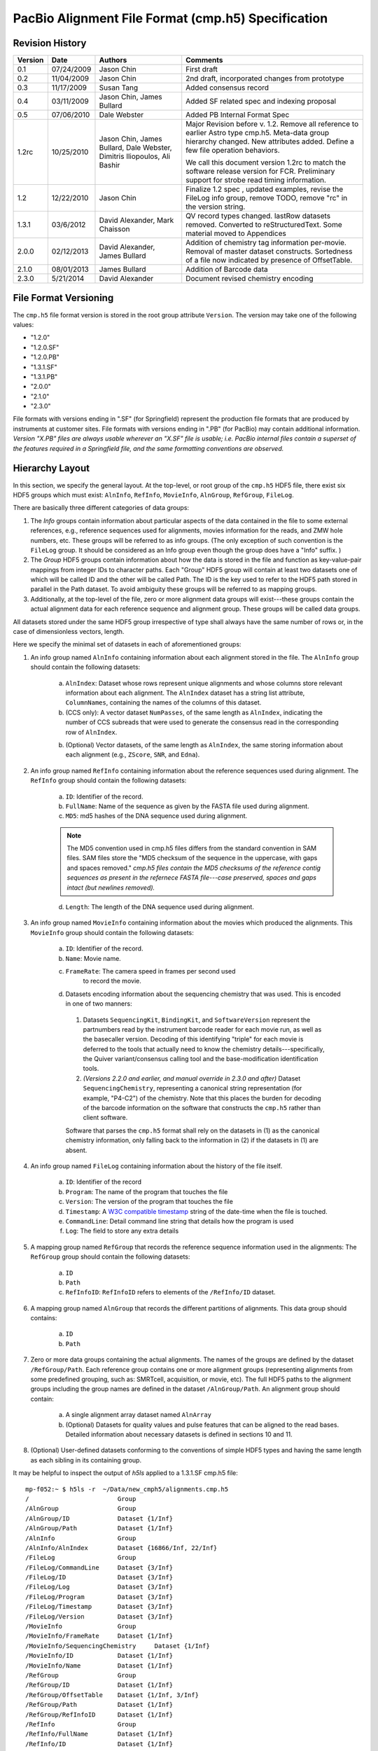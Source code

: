 ===================================================
PacBio Alignment File Format (cmp.h5) Specification
===================================================


.. moduleauthor:: Jason Chin, Dale Webster, Susan Tang, Jim Bullard,
                  Mark Chaisson, David Alexander, Dimitris Iliopoulos


Revision History
================

.. tabularcolumns:: |r|r|L|J|
 
+---------+------------+--------------------+-------------------------------+
| Version |    Date    |      Authors       |Comments                       |
+=========+============+====================+===============================+
| 0.1     | 07/24/2009 | Jason Chin         |First draft                    |
+---------+------------+--------------------+-------------------------------+
| 0.2     | 11/04/2009 | Jason Chin         |2nd draft, incorporated changes|
|         |            |                    |from prototype                 |
+---------+------------+--------------------+-------------------------------+
| 0.3     | 11/17/2009 | Susan Tang         |Added consensus record         |
+---------+------------+--------------------+-------------------------------+
| 0.4     | 03/11/2009 | Jason Chin,        |Added SF related spec and      |
|         |            | James Bullard      |indexing proposal              |
+---------+------------+--------------------+-------------------------------+
| 0.5     | 07/06/2010 | Dale Webster       |Added PB Internal Format Spec  |
+---------+------------+--------------------+-------------------------------+
|         |            |                    |Major Revision before v.       |
|         |            |                    |1.2. Remove all reference to   |
|         |            |                    |earlier Astro type cmp.h5.     |
|         |            | Jason Chin,        |Meta-data group hierarchy      |
|         |            | James Bullard,     |changed. New attributes        |
|         |            | Dale Webster,      |added. Define a few file       |
| 1.2rc   | 10/25/2010 | Dimitris           |operation behaviors.           |
|         |            | Iliopoulos, Ali    |                               |
|         |            | Bashir             |We call this document version  |
|         |            |                    |1.2rc to match the software    |
|         |            |                    |release version for FCR.       |
|         |            |                    |Preliminary support for strobe |
|         |            |                    |read timing information.       |
+---------+------------+--------------------+-------------------------------+
|         |            |                    |Finalize 1.2 spec , updated    |
| 1.2     | 12/22/2010 | Jason Chin         |examples, revise the FileLog   |
|         |            |                    |info group, remove TODO, remove|
|         |            |                    |"rc" in the version string.    |
+---------+------------+--------------------+-------------------------------+
|1.3.1    | 03/6/2012  | David Alexander,   |QV record types                |
|         |            | Mark Chaisson      |changed. lastRow datasets      |
|         |            |                    |removed.  Converted to         |
|         |            |                    |reStructuredText. Some material|
|         |            |                    |moved to Appendices            |
+---------+------------+--------------------+-------------------------------+
|2.0.0    |02/12/2013  | David Alexander,   |Addition of chemistry tag      |
|         |            | James Bullard      |information per-movie.  Removal|
|         |            |                    |of master dataset constructs.  |
|         |            |                    |Sortedness of a file now       |
|         |            |                    |indicated by presence of       |
|         |            |                    |OffsetTable.                   |
+---------+------------+--------------------+-------------------------------+
|2.1.0    |08/01/2013  | James Bullard      |Addition of Barcode data       |
+---------+------------+--------------------+-------------------------------+
|2.3.0    |5/21/2014   | David Alexander    |Document revised chemistry     |
|         |            |                    |encoding                       |
+---------+------------+--------------------+-------------------------------+



File Format Versioning
======================

The ``cmp.h5`` file format version is stored in the root group attribute
``Version``.  The version may take one of the following values:

- "1.2.0"
- "1.2.0.SF"
- "1.2.0.PB"
- "1.3.1.SF"
- "1.3.1.PB"
- "2.0.0"
- "2.1.0"
- "2.3.0"

File formats with versions ending in ".SF" (for Springfield) represent
the production file formats that are produced by instruments at
customer sites.  File formats with versions ending in ".PB" (for
PacBio) may contain additional information.  *Version "X.PB" files are
always usable wherever an "X.SF" file is usable; i.e. PacBio internal
files contain a superset of the features required in a Springfield
file, and the same formatting conventions are observed.*


Hierarchy Layout
================

In this section, we specify the general layout. At the top-level, or
root group of the ``cmp.h5`` HDF5 file, there exist six HDF5 groups which
must exist: ``AlnInfo``, ``RefInfo``, ``MovieInfo``, ``AlnGroup``,
``RefGroup``, ``FileLog``.

There are basically three different categories of data groups:

1. The *Info* groups contain information about particular aspects of
   the data contained in the file to some external references, e.g.,
   reference sequences used for alignments, movies information for
   the reads, and ZMW hole numbers, etc. These groups will be
   referred to as info groups. (The only exception of such
   convention is the ``FileLog`` group. It should be considered as an
   Info group even though the group does have a "Info" suffix. )

2. The *Group* HDF5 groups contain information about how the data is
   stored in the file and function as key-value-pair mappings from
   integer IDs to character paths. Each "Group" HDF5 group will
   contain at least two datasets one of which will be called ID and
   the other will be called Path. The ID is the key used to refer to
   the HDF5 path stored in parallel in the Path dataset. To avoid
   ambiguity these groups will be referred to as mapping groups.

3. Additionally, at the top-level of the file, zero or more
   alignment data groups will exist---these groups contain the
   actual alignment data for each reference sequence and alignment
   group. These groups will be called data groups.

All datasets stored under the same HDF5 group irrespective of type
shall always have the same number of rows or, in the case of
dimensionless vectors, length.

Here we specify the minimal set of datasets in each of aforementioned
groups:

1. An info group named ``AlnInfo`` containing information about each
   alignment stored in the file. The ``AlnInfo`` group should
   contain the following datasets:

    a. ``AlnIndex``: Dataset whose rows represent unique alignments
       and whose columns store relevant information about each
       alignment.  The ``AlnIndex`` dataset has a string list
       attribute, ``ColumnNames``, containing the names of the columns
       of this dataset.

    b. (CCS only): A vector dataset ``NumPasses``, of the same length
       as ``AlnIndex``, indicating the number of CCS subreads that
       were used to generate the consensus read in the corresponding
       row of ``AlnIndex``.

    b. (Optional) Vector datasets, of the same length as ``AlnIndex``,
       the same storing information about each alignment (e.g.,
       ``ZScore``, ``SNR``, and ``Edna``).

2. An info group named ``RefInfo`` containing information about the
   reference sequences used during alignment. The ``RefInfo`` group
   should contain the following datasets:

    a. ``ID``: Identifier of the record.

    b. ``FullName``: Name of the sequence as given by the FASTA file
       used during alignment.

    c. ``MD5``: md5 hashes of the DNA sequence used during alignment.

    .. note::

        The MD5 convention used in cmp.h5 files differs from the standard
        convention in SAM files.  SAM files store the "MD5 checksum of the
        sequence in the uppercase, with gaps and spaces removed."  *cmp.h5
        files contain the MD5 checksums of the reference contig sequences
        as present in the refernece FASTA file---case preserved, spaces
        and gaps intact (but newlines removed).*


    d. ``Length``: The length of the DNA sequence used during
       alignment.

3. An info group named ``MovieInfo`` containing information about
   the movies which produced the alignments. This ``MovieInfo``
   group should contain the following datasets:

    a. ``ID``: Identifier of the record.

    b. ``Name``: Movie name.

    c. ``FrameRate``: The camera speed in frames per second used
        to record the movie.

    d. Datasets encoding information about the sequencing chemistry
       that was used.  This is encoded in one of two manners:

      1. Datasets ``SequencingKit``, ``BindingKit``, and
         ``SoftwareVersion`` represent the partnumbers read by the
         instrument barcode reader for each movie run, as well as the
         basecaller version.  Decoding of this identifying "triple"
         for each movie is deferred to the tools that actually need to
         know the chemistry details---specifically, the Quiver
         variant/consensus calling tool and the base-modification
         identification tools.

      2. *(Versions 2.2.0 and earlier, and manual override in 2.3.0
         and after)* Dataset ``SequencingChemistry``, representing a
         canonical string representation (for example, "P4-C2") of the
         chemistry.  Note that this places the burden for decoding of
         the barcode information on the software that constructs the
         ``cmp.h5`` rather than client software.

      Software that parses the ``cmp.h5`` format shall rely on the
      datasets in (1) as the canonical chemistry information, only
      falling back to the information in (2) if the datasets in (1)
      are absent.

4. An info group named ``FileLog`` containing information about the
   history of the file itself.

    a. ``ID``: Identifier of the record

    b. ``Program``: The name of the program that touches the file

    c. ``Version``: The version of the program that touches the file

    d. ``Timestamp``: A `W3C compatible timestamp`_ string of the
       date-time when the file is touched.


    e. ``CommandLine``: Detail command line string that details
       how the program is used

    f. ``Log``: The field to store any extra details

5. A mapping group named ``RefGroup`` that records the reference
   sequence information used in the alignments: The ``RefGroup``
   group should contain the following datasets:

    a. ``ID``

    b. ``Path``

    c. ``RefInfoID``: ``RefInfoID`` refers to elements of the
       ``/RefInfo/ID`` dataset.

6. A mapping group named ``AlnGroup`` that records the different
   partitions of alignments. This data group should contains:

    a. ``ID``
    b. ``Path``

7. Zero or more data groups containing the actual alignments. The
   names of the groups are defined by the dataset ``/RefGroup/Path``.
   Each reference group contains one or more alignment groups
   (representing alignments from some predefined grouping, such as:
   SMRTcell, acquisition, or movie, etc). The full HDF5 paths to the
   alignment groups including the group names are defined in the
   dataset ``/AlnGroup/Path``. An alignment group should contain:

    a. A single alignment array dataset named ``AlnArray``

    b. (Optional) Datasets for quality values and pulse features that can be
       aligned to the read bases. Detailed information about
       necessary datasets is defined in sections 10 and 11.

8. (Optional) User-defined datasets conforming to the conventions
   of simple HDF5 types and having the same length as each sibling
   in its containing group.

It may be helpful to inspect the output of *h5ls* applied to a
1.3.1.SF cmp.h5 file::

    mp-f052:~ $ h5ls -r  ~/Data/new_cmph5/alignments.cmp.h5
    /                        Group
    /AlnGroup                Group
    /AlnGroup/ID             Dataset {1/Inf}
    /AlnGroup/Path           Dataset {1/Inf}
    /AlnInfo                 Group
    /AlnInfo/AlnIndex        Dataset {16866/Inf, 22/Inf}
    /FileLog                 Group
    /FileLog/CommandLine     Dataset {3/Inf}
    /FileLog/ID              Dataset {3/Inf}
    /FileLog/Log             Dataset {3/Inf}
    /FileLog/Program         Dataset {3/Inf}
    /FileLog/Timestamp       Dataset {3/Inf}
    /FileLog/Version         Dataset {3/Inf}
    /MovieInfo               Group
    /MovieInfo/FrameRate     Dataset {1/Inf}
    /MovieInfo/SequencingChemistry     Dataset {1/Inf}
    /MovieInfo/ID            Dataset {1/Inf}
    /MovieInfo/Name          Dataset {1/Inf}
    /RefGroup                Group
    /RefGroup/ID             Dataset {1/Inf}
    /RefGroup/OffsetTable    Dataset {1/Inf, 3/Inf}
    /RefGroup/Path           Dataset {1/Inf}
    /RefGroup/RefInfoID      Dataset {1/Inf}
    /RefInfo                 Group
    /RefInfo/FullName        Dataset {1/Inf}
    /RefInfo/ID              Dataset {1/Inf}
    /RefInfo/Length          Dataset {1/Inf}
    /RefInfo/MD5             Dataset {1/Inf}
    /ref000001               Group
    /ref000001/m120225_045819_richard_c100304312550000001523012308061200_s1_p0 Group
    /ref000001/m120225_045819_richard_c100304312550000001523012308061200_s1_p0/AlnArray Dataset {39434696/Inf}
    /ref000001/m120225_045819_richard_c100304312550000001523012308061200_s1_p0/DeletionQV Dataset {39434696/Inf}
    /ref000001/m120225_045819_richard_c100304312550000001523012308061200_s1_p0/DeletionTag Dataset {39434696/Inf}
    /ref000001/m120225_045819_richard_c100304312550000001523012308061200_s1_p0/IPD Dataset {39434696/Inf}
    /ref000001/m120225_045819_richard_c100304312550000001523012308061200_s1_p0/InsertionQV Dataset {39434696/Inf}
    /ref000001/m120225_045819_richard_c100304312550000001523012308061200_s1_p0/MergeQV Dataset {39434696/Inf}
    /ref000001/m120225_045819_richard_c100304312550000001523012308061200_s1_p0/PulseWidth Dataset {39434696/Inf}
    /ref000001/m120225_045819_richard_c100304312550000001523012308061200_s1_p0/QualityValue Dataset {39434696/Inf}
    /ref000001/m120225_045819_richard_c100304312550000001523012308061200_s1_p0/SubstitutionQV Dataset {39434696/Inf}
    /ref000001/m120225_045819_richard_c100304312550000001523012308061200_s1_p0/SubstitutionTag Dataset {39434696/Inf}





Root Group Attributes
=====================

The following mandatory string attributes should be set in the root group:

+-------------+----------------+------------------------------------+
|    Name     | Allowed Values |              Comment               |
+=============+================+====================================+
|             |  "1.2.0"       |                                    |
|             |  "1.2.0.SF"    |The suffix is used to indicate      |
|             |  "1.2.0.PB"    |whether the file includes (".SF") or|
|             |  "1.3.1.SF"    |does not include (".PB") several    |   
|             |  "1.3.1.PB"    |datasets useful for in-house        |
| Version     |  "2.0.0"       |analyses.                           |
+-------------+----------------+------------------------------------+
|             |                |Set to "standard" by default. If the|
|             | "RCCS", "CCS", |cmp.h5 is used for "RCCS" and "CCS",|
| ReadType    | "strobe",      |there will be no pulse              |
|             | "standard", or |features. Each read type will allows|
|             | "cDNA"         |different sets of optional tables.  |
+-------------+----------------+------------------------------------+
|             | The command    |This attribute is reserved for the  |
| CommandLine | line used for  |initial generation.  All            |
|             | generating     |post-initial alignment information  |
|             | this file.     |should be stored in FileLog         |
+-------------+----------------+------------------------------------+



Mapping Groups: ``ID``, and ``Path`` datasets
=============================================

Each mapping group contains at least an ``ID`` and ``Path`` dataset.
The ID dataset contains unique positive integer values. The ``Path``
dataset contains proper HDF5 paths to HDF5 groups within the
file. Elements of the path dataset should conform to the following
regular expression (leading forward slash not included):

"[a-zA-Z\-+_0-9]+" (all lower and upper case ASCII characters,
numbers, "-", and "+").

The ID, Path datasets function as key-value pair mappings. The
individual IDs are used in datasets to reference the relevant
information stored in this particular mapping group.

The following `HDF5 DDL`_ defines the hdf5 data types for these data
sets::

      DATASET "ID" {
         DATATYPE  H5T_STD_U32LE
         DATASPACE  SIMPLE { ( * ) / ( H5S_UNLIMITED ) }
      }
      DATASET "Path" {
         DATATYPE  H5T_STRING {
               STRSIZE H5T_VARIABLE;
               STRPAD H5T_STR_NULLTERM;
               CSET H5T_CSET_ASCII;
               CTYPE H5T_C_S1;
            }
         DATASPACE  SIMPLE { ( * ) / ( H5S_UNLIMITED ) }
      } 


Two datasets are used to avoid compound types in an HDF5 file. This
avoids the complication in reader/writer code implementations. If
there is a mature compound type code base within the PBI development
environment, compound type datasets are recommended for storing such
key-value pairs.


``RefGroup`` data group and ``/RefGroup/*`` datasets
====================================================

The ``RefGroup`` mapping group provides a mapping between reference
sequence identifiers (``ID``) to HDF5 paths in the file (``Path``). An
example HDF5 schema can be seen above. A ``RefInfoID`` data set is
used for pointing to the ``ID`` dataset in the RefInfo group and can
be viewed as a foreign key.

The following DDL code block defines the data types for the datasets
and attributes associated with ``/RefGroup``::

   GROUP "RefGroup" {
      DATASET "ID" {
         DATATYPE  H5T_STD_U32LE
         DATASPACE  SIMPLE { ( * ) / ( H5S_UNLIMITED ) }
      }
      DATASET "Path" {
         DATATYPE  H5T_STRING {
               STRSIZE H5T_VARIABLE;
               STRPAD H5T_STR_NULLTERM;
               CSET H5T_CSET_ASCII;
               CTYPE H5T_C_S1;
            }
         DATASPACE  SIMPLE { ( * ) / ( H5S_UNLIMITED ) }
      }
      DATASET "RefInfoID" {
         DATATYPE  H5T_STD_U32LE
         DATASPACE  SIMPLE { ( * ) / ( H5S_UNLIMITED ) }
      }
   }


``AlnGroup`` data group: ``/AlnGroup/*`` datasets
=================================================

The ``AlnGroup`` mapping group provides a mapping between alignment
group identifiers (``ID``) to alignment group paths.

The following DDL code block defines the data types for the datasets
and attributes associated with ``/AlnGroup``::

   GROUP "AlnGroup" {
      DATASET "ID" {
         DATATYPE  H5T_STD_U32LE
         DATASPACE  SIMPLE { ( * ) / ( H5S_UNLIMITED ) }
      }
      DATASET "Path" {
         DATATYPE  H5T_STRING {
               STRSIZE H5T_VARIABLE;
               STRPAD H5T_STR_NULLTERM;
               CSET H5T_CSET_ASCII;
               CTYPE H5T_C_S1;
            }
         DATASPACE  SIMPLE { ( * ) / ( H5S_UNLIMITED ) }
      }
   }



``RefInfo`` info group and ``/RefInfo/*`` datasets
==================================================

The ``RefInfo`` info group provides information about the reference
sequences used during alignment. The ``RefInfo`` group contains at
least 4 datasets including the ``ID`` dataset. The
``RefInfo/FullName`` provides the name of the sequence aligned to and
is the full FASTA name. The ``RefInfo/MD5`` is an ``MD5`` hash of the
reference sequence aligned to. The ``RefInfo/Length`` provides the
length of the sequence aligned to.

Other sequence specific annotations can be stored as parallel datasets
at this level.

The following DDL code block defines the data types for the datasets
and attributes associated ``/RefInfo``::

   GROUP "RefInfo" {
      DATASET "FullName" {
         DATATYPE  H5T_STRING {
               STRSIZE H5T_VARIABLE;
               STRPAD H5T_STR_NULLTERM;
               CSET H5T_CSET_ASCII;
               CTYPE H5T_C_S1;
            }
         DATASPACE  SIMPLE { ( * ) / ( H5S_UNLIMITED ) }
      }
      DATASET "ID" {
         DATATYPE  H5T_STD_U32LE
         DATASPACE  SIMPLE { ( * ) / ( H5S_UNLIMITED ) }
      }
      DATASET "Length" {
         DATATYPE  H5T_STD_U32LE
         DATASPACE  SIMPLE { ( * ) / ( H5S_UNLIMITED ) }
      }
      DATASET "MD5" {
         DATATYPE  H5T_STRING {
               STRSIZE H5T_VARIABLE;
               STRPAD H5T_STR_NULLTERM;
               CSET H5T_CSET_ASCII;
               CTYPE H5T_C_S1;
            }
         DATASPACE  SIMPLE { ( * ) / ( H5S_UNLIMITED ) }
      }
   }


``MovieInfo`` data group: ``MovieInfo/*`` datasets
==================================================

The paired arrays ``MovieInfo/ID`` and ``MovieInfo/Name`` in the
``MovieInfo`` group are defined to indicate the source of the movies
for the reads in the ``AlnInfo/AlnIndex`` dataset. This pair of arrays
functions as a key-value-pair map between IDs and movie names. 

The following DDL code block defines the data types for the datasets
and attributes associated ``/MovieInfo``::

   GROUP "MovieInfo" {
      DATASET "ID" {
         DATATYPE  H5T_STD_U32LE
         DATASPACE  SIMPLE { ( * ) / ( H5S_UNLIMITED ) }
      }
      DATASET "Name" {
         DATATYPE  H5T_STRING {
               STRSIZE H5T_VARIABLE;
               STRPAD H5T_STR_NULLTERM;
               CSET H5T_CSET_ASCII;
               CTYPE H5T_C_S1;
            }
         DATASPACE  SIMPLE { ( * ) / ( H5S_UNLIMITED ) }
      }
   }


``AlnInfo`` data group and the ``AlnArray`` data sets
=====================================================

``AlnInfo`` data group
----------------------
The first column of the AlnIndex can be treated as the equivalent "ID"
dataset in the mapping or the info groups.

The data types of the dataset ``AlnIndex`` are defined as::

    DATASET "AlnIndex" {
     DATATYPE  H5T_STD_U32LE
     DATASPACE  SIMPLE { ( *, 22 ) / ( H5S_UNLIMITED, 22 ) }
    }


``AlnIndex`` dataset
--------------------
The purpose of the ``AlnIndex`` dataset is to:

1. Store the information necessary to retrieve alignments from the
   file. This includes: path, beginning offset, and ending offset
   within the dataset containing the alignment. (This kind of
   reference to alignment is similar to that proposed by HDF5
   group in the bioHDF5 specification.)

2. Store the information, e.g., the orientation (i.e., strand) of
   the alignment, for processing the alignment properly for
   downstream bioinformatics analysis and visualization.

3. Store information that can be used to indentify the original
   reads.

4. Store the unique unsigned 32 bit integer ID as single unique
   key for each individual alignment.

5. Store summary information about the alignment. For example, one
   can store the number of matches, mismatches, insertions,
   deletions, mapping quality, read level quality values, etc.


``AlnIndex`` Dataset Columns
----------------------------

The 22 columns in the `AlnIndex` dataset are described in the table
below.

.. tabularcolumns:: |p{1in}|L|L|

+--------------+--------------------------+-----------------------------+
| Column Name  |Meaning                   | Comment                     |
+==============+==========================+=============================+
|              |                          | Each alignment should       |
|              |                          | have a unique AlnID. No     |
| AlnID        |Non-zero unique 32 bit    | other assumption about      |
|              |integer key for the       | the order of the AlnID      |
|              |alignment record          | should be used for data     |
|              |                          | processing.                 |
+--------------+--------------------------+-----------------------------+
|              |A foreign key referring to|                             |
| AlnGroupID   |AlnGroup/ID               |                             |
+--------------+--------------------------+-----------------------------+
|              |A foreign key referring to|                             |
| MovieID      |MovieInfo/ID              |                             |
+--------------+--------------------------+-----------------------------+
|              |A foreign key referring to|                             |
| RefGroupID   |RefGroup/ID.              |                             |
+--------------+--------------------------+-----------------------------+
|              |The start position        | tStart should always be     |
|              |(0-based, inclusive) of   | less than tEnd, even when   |
| tStart       |the alignment target (the | the hit is against the      |
|              |reference sequence)       | opposite strand.            |
+--------------+--------------------------+-----------------------------+
|              |The end position (0-based,|                             |
|              |not-inclusive) of the     | tEnd should always be       |
|              |alignment target (the     | greater than tStart, even   |
| tEnd         |reference sequence)       | when the hit is against     |
|              |                          | the opposite strand.        |
+--------------+--------------------------+-----------------------------+
|              |                          | The read base should        |
|              |The relative strand in the| never be                    |
|              |alignment. 1 for reversed | reverse-complimented in     |
|              |reference strand; 0 for   | the alignment array, so     |
| RCRefStrand  |forward-forward alignment | we only need to record if   |
|              |                          | the reference bases are     |
|              |                          | presented in reverse        |
|              |                          | complemented strand in      |
|              |                          | the file. "1" means         |
|              |                          | "Yes/True" here.            |
+--------------+--------------------------+-----------------------------+
| HoleNumber   |The HoleNumber from the   |                             |
|              |bas.h5                    |                             |
+--------------+--------------------------+-----------------------------+
| SetNumber    |                          |                             |
+--------------+--------------------------+-----------------------------+
| StrobeNumber | Context dependent value. |                             |
| ExonNumber   | When the read type is    |                             |
|              | Strobe, this field is the|                             |
|              | strobe number.  When the |                             |
|              | read type is cDNA it will|                             |
|              | be the exon number.      |                             |
+--------------+--------------------------+-----------------------------+
|              |                          | If multiple subreads are    |
|              |                          | from the same physical      |
|              |                          | origin, they should have the|
| MoleculeID   |An integer which is unique| same MoleculeID and         |
|              |to all subreads from the  | different physical origins  |
|              |same ZMW.                 | should have different       |
|              |                          | MoleculeID.                 |
+--------------+--------------------------+-----------------------------+
|              |The start position        | Regardless weather the      |
|              |(0-based, inclusive) of   | alignment is a subread or   |
| rStart       |the read in the alignment | not, the position is        |
|              |                          | always relative to the      |
|              |                          | original raw full read      |
|              |                          | sequence.                   |
+--------------+--------------------------+-----------------------------+
|              |The end position (0-based,|                             |
|              |not-inclusive) of the read| rEnd should always be       |
| rEnd         |in the alignment          | greater than rStart.        |
+--------------+--------------------------+-----------------------------+
| MapQV        |TBD                       |                             |
+--------------+--------------------------+-----------------------------+
|              |Number of matched base in |                             |
| nM           |the alignment             |                             |
+--------------+--------------------------+-----------------------------+
|              |Number of mis-matched base|                             |
| nMM          |in the alignment          |                             |
+--------------+--------------------------+-----------------------------+
|              |Number of insertions in   |                             |
|              |the read relative to the  |                             |
| nIns         |reference sequence        |                             |
+--------------+--------------------------+-----------------------------+
|              |Number of deletions       |                             |
|              |(missing bases) in the    |                             |
| nDel         |read relative to the      |                             |
|              |reference sequence        |                             |
+--------------+--------------------------+-----------------------------+
|              |The beginning position    |                             |
|              |(0-based, inclusive) of   |                             |
| Offset_begin |the alignment in the      |                             |
|              |AlignmentArray            |                             |
+--------------+--------------------------+-----------------------------+
|              |The ending position       |                             |
|              |(0-based, exclusive) the  | Not including the padded    |
| Offset_end   |alignment in the          | zero of the alignment       |
|              |AlignmentArray            | array.                      |
+--------------+--------------------------+-----------------------------+
|              |Used for faster access to | See the sorting and         |
| nBackRead    |blocks of sorted reads    | indexing section            |
+--------------+--------------------------+-----------------------------+
|              |Used for faster access to | See the sorting and         |
| nReadOverlap |blocks of sorted reads    | indexing section            |
+--------------+--------------------------+-----------------------------+


The column names should be stored as an attribute ``ColumnNames`` that
contains all names listed in "Column Name" in the table above.




Sequence Alignments
===================

Binary Encoding for Alignment Pair
----------------------------------

The *alignment array* is a one dimensional 8 bit unsigned integer
array where the individual array elements represent a "read base
- reference base" pair packed into one byte. The higher four bits
are set by the read base and the lower four bits are set by the
reference base as the following::

            0 0 0 0 0 0 0 0
            T G C A T G C A


For example, "T" and "T" matched alignment will be presented as
0b10001000=136. "T" vs. "G" mismatch will be represented as
0b10000100=132. Insertion of "T" in read will be 0b10000000=128.
"No-call" ("N") bases are encoded as 0b1111=15 for both read and
reference.


In the ``AlnArray`` dataset, the encoded read base should be always
the same as what has been observed by the sequencing machine
without any complementation. If a read is aligned to the reverse
complement strand of the reference sequence, the lower four bits
represent the complemented base (i.e., the reference has been
complemented).


Alignment Array
---------------

The example below shows the conversion of an alignment pair to
the binary array represented as an integer::

    Alignment:

        Read Bases: ATCTT--ATC-GTTAATTA--A
        Ref. Bases: A-CTCAGA-CAGTCAATTAGCA

    Encoded Alignment Pairs:

        AA -> 17
        T- -> 128
        CC -> 34
        TT -> 136
        TC -> 130
        -A -> 1
        -G -> 4
        ...
        -C -> 2
        AA -> 17

The final encoded array for this alignment is [17, 128, 34, 136, 130,
1, 4, 17, 128, 34, 1, 68, 136, 130, 17, 17, 136, 136, 17, 4, 2, 17, 0].

Note that zero is padded at the end of each alignment as a separator
between different alignments. This will enable some analysis by
simply streaming the alignment array without extra index look-ups
to separate different alignments.

The alignment array is a concatenation of all encoded alignment
arrays of each read and the AlignmentIndex dataset is used to
indentify the origin of each alignment.

Below is an example of the HDF5 type definition for an AlnArray::

    DATASET "AlnArray" {
        DATATYPE H5T_STD_U8LE
        DATASPACE SIMPLE { ( * ) / ( H5S_UNLIMITED ) }
    }



Pulse Metrics and QVs
=====================

In addition to the basic and required ``AlnArray`` dataset present in
each alignment group, pulse metrics and quality values (QVs) may be
optionally provided; however if one of these features is provided for
one alignment group they must be provided for all alignment groups.
These optional datasets are:

    - ``DeletionQV``,
    - ``DeletionTag``,
    - ``InsertionQV``,
    - ``MergeQV``,
    - ``SubstitutionQV``,
    - ``SubstitutionTag``,
    - ``QualityValue``,
    - ``IPD``,
    - ``PulseWidth``,
    - ``StartFrame``,
    - ``pkmid``

Each such dataset is of the same shape as the ``AlnArray`` dataset in
the same alignment group.  Missing values (corresponding to read gaps
in the alignment array) are encoded based on the type of
the dataset:

+------------+---------------+
|Data type   |Missing value  |
|            |encoding       |
+============+===============+
|float32     |NaN            |
+------------+---------------+
|int8 (char) |'-' (ASCII 42) |
+------------+---------------+
|uint8       |255            |
+------------+---------------+
|uint16      |65535          |
+------------+---------------+

A missing value is present at a dataset offset if and only if that
offset corresponds to a read gap in the `AlnArray`.

For the types of the pulse metric and QV datasets, see `Summary of
Attributes and Datasets`_.  Any offset into a pulse metric or QV
dataset corresponds to the same offset in the ``AlnArray``.


Specification for the ``cmp.h5`` used for automatic data analysis from the instrument
=====================================================================================

This section defines the constraints that a cmp.h5 file should satisfy
for automatic data analysis for an SpringField instrument. Such files
are labeled with a root group attribute ``Version`` of "1.2.0.SF" or
"1.3.1.SF".

The ``RefGroup/Path`` for 1.2.0.SF and 1.2.0.PB ``cmp.h5`` files has the form
of "ref%06d" (C string formatting convention). The original FASTA
sequence header should be stored in the ``RefInfo/FullName`` dataset.
Additionally, two other datasets are obligatory: ``RefInfo/Length``
and ``RefInfo/MD5``.

The default of ``AlnGroup`` partition is to group alignments from the
same movie that aligned to the same reference together and we use the
movie filename without suffix as the default alignment group name.



Specification for the ``cmp.h5`` used for PacBio internal data analysis
=======================================================================

In addition to all datasets specified for the standard ``cmp.h5`` the
following additional datasets are required in internal files
("1.2.1.PB"):

1. Within the info group named "MovieInfo" containing information about
   the movies which produced the alignments:

  - ``Exp``: A uint32 dataset specifying the PacBio LIMS Experiment
    code associated with each movie in the corresponding
    ``/MovieInfo/Name`` dataset.

  - ``Run``: A uint32 dataset specifying the PacBio LIMS Run code
    associated with each movie in the corresponding ``/MovieInfo/Name``
    dataset.

  Data type and data space definition::

    DATASET "/MovieInfo/Exp" {
       DATATYPE  H5T_STD_U32LE
       DATASPACE  SIMPLE { ( 1 ) / ( H5S_UNLIMITED ) }
    }
    DATASET "/MovieInfo/Run" {
       DATATYPE  H5T_STD_U32LE
       DATASPACE  SIMPLE { ( 1 ) / ( H5S_UNLIMITED ) }
    }


2. Within the info group named ``AlnInfo`` containing information about
   each alignment stored in the file:

  - ``ZScore``: a float32 dataset containing the alignment
    significance score ("Z Score") computed from the corresponding row
    of the ``/AlnInfo/Index`` table.
  
  Data type and data space definition::

    DATASET "/AlnInfo/ZScore" {
       DATATYPE  H5T_IEEE_F32LE
       DATASPACE  SIMPLE { ( 310 ) / ( H5S_UNLIMITED ) }
    }

3. In addition to all attributes specified for the standard ``cmp.h5`` the
   following additional root level attributes are required:


.. tabularcolumns:: |p{1in}|L|J|p{3in}|

+---------------+-----------------+------------------+-------------------------+
|Attribute name |      Type       |  Sample values   |Comment                  |
+===============+=================+==================+=========================+
|               |                 |                  |Contains the directory   |
|ReportsFolder  |     string      |"Analysis_Reports"|name of the Primary      |
|               |                 |                  |Analysis Reports used for|
|               |                 |                  |this alignment           |
+---------------+-----------------+------------------+-------------------------+
|               |                 |                  |Contains the Perforce    |
|PrimaryPipeline|     string      |     "61453"      |changelist number of the |
|               |                 |                  |Primary Analysis Pipeline|
|               |                 |                  |used for this alignment  |
+---------------+-----------------+------------------+-------------------------+




Sorting, Flattening, Merging, Splitting and Filtering Behaviors
===============================================================

Sorting
-------

In order to provide fast access to cmp.h5 files, we provide sorted
cmp.h5 files. These files have some additional information to quickly
retrieve contiguous regions according to an indexing scheme. The most
typical use case is to obtain a set of reads overlapping a particular
genomic region, where the region can be a single genomic coordinate or
ranges of genomic coordinates.  Note that by default, *sorting* only
entails the sorting of the ``AlnIndex`` dataset, and not the sorting
of the alignment data itself.

A sorted cmp.h5 file has the following additional items as compared to
an unsorted cmp.h5:

1. A dataset ``OffsetTable`` stored within the ``RefGroup``
   mapping group giving the offsets of the reads mapped to a
   reference sequences in the global alignment index.  The dataset
   is a 3 by N unsigned 32 bit unsigned integer array, where N is
   the total number of reference sequences in the ``RegGroup/ID``
   table. The three elements of each row in the array indicate the
   ``RefID``, ``targetStartOffset``, and ``targetEndOffset``. The
   ``targetStartOffest`` and ``targetEndOffset`` give the range of
   the reads in the global ``/AlnInfo/AlnIndex`` that maps to the
   specific reference sequence in the first column of the
   dataset.  /The presence or absence of the ``OffsetTable`` dataset
   should be used to determine whether the file is sorted or unsorted./

2. The alignment index will have two additional columns of
   unsigned 32-bit integers (these could be shorter) ``nBackRead`` and
   ``nReadOverlap`` which gives the maximum number of reads one needs
   to examine to determine overlap and the actual number of reads
   which overlap a position, respectively. A value of -1 indicates
   that the field has not been filled in, whereas a value of 0
   means that no further reads possibly overlap the position of
   interest. Here, nBackRead > nReadOverlap is always true.

3. In addition to sorting the ``AlnIndex``, sorting and indexing can
   perform a "flattening" operation whereby all AlnGroups under each
   RefGroup are merged into a single AlnGroup. The name of the single
   AlnGroup can be anything, however, convention is to use the name:
   "rg-0001" to indicate that the sub-datasets have been merged and
   re-ordered. Additionally, an attribute on this group: repacked will
   be set to 1 to indicate, irrespective of the name, that the
   datasets have been sorted. If the length of any of the child
   datasets of of a "repacked" alignment group would be greater than
   2^32, then additional alignment groups are added serially, e.g.,
   "rg-0002", etc. An alignment will never span more than one
   alignment group.


.. note::

    The time complexity of sorting a cmp.h5 file will be on the order of
    O(n log(n)). Additionally, the columns ``nBackRead`` and
    ``nReadOverlap`` need to be computed. This will be on the order of
    O(max(read length) * n). Access to a given start position in cmp.h5
    will be O(log(n)), however, this will only produce reads having that
    start position. In order to obtain all reads overlapping a position,
    one needs to inspect the ``nBackRead`` to obtain the size of the slice
    that they should grab from the cmp.h5 file. Retrieval, therefore, is
    bound by O(nBackRead log(n)). The additional column, ``nReadOverlap``,
    should allow one to obtain significantly better performance, as the
    search can stop once to obtained number of reads is equal to
    ``nReadOverlap``.


Merging
-------

Merging is performed on a list of cmp.h5 files by selecting the first
file to act as the seed and sequentially merging the rest onto the
seed. If the first file in the list of files to be merged is empty
then the next non-empty file is selected to act as the seed. An exact
copy of the seed is made where all ID-type datasets have their entries
serialized to consecutive 32 bit integers starting from 1. Merging
results modifies a copy of the seed file in place. For each cmp.h5
file in the merging list, the following steps are performed:

1. If the file is empty, its root group Version does not match the
   seed's Version or does not have the same type of loaded
   PulseMetrics as the seed, it is removed from the merging list and
   the next file is considered.

2. Root group attributes are not merged since they are set to the
   seed's Root group attributes.

3. Datasets under the seed's AlnInfo Data group are extended with
   their counterparts from the file to be merged.  The AlnID column of
   the newly added rows in the AlnInfo/Index is updated by resetting
   the old values from the merged file. The new values are set equal
   to a list of integers starting from the maximum AlnID of the seed +
   1, adding 1 for each new AlnID from the merged file.

4. Datasets under the seed's RefInfo, MovieInfo, AlnGroup and RefGroup
   data groups are extended only with new entries from their
   counterparts in the file to be merged. If new RefInfo/ID,
   RefGroup/ID or MovieInfo/ID entries are created, they are mapped
   back to their respective columns in the AlnInfo/Index.

After going through the entire list of files to be merged, the FileLog
attribute from the Root group attributes is modified (TBD).


Splitting
---------
The current splitting behavior is implementation specific and
associated with a single use case, i.e., processing of .cmp.h5 files
involved in Edna analysis- type workflows. It is our aim to generalize
the splitting behavior to accommodate more use cases when those become
available.

A master cmp.h5 file is split into an N number of cmp.h5 files where N
is equal to the number of RefInfo/ID entries in the master
file. Consequently, each new cmp.h5 file contains all data associated
with a single reference sequence. This is done by:

1. Creating N copies of the master cmp.h5 file and sequentially
   selecting a RefInfo/ID entry to become the only entry for each
   copied file, unique amongst the group.

2. Resizing all datasets belonging to AlnInfo, RefInfo, MovieInfo,
   AlnGroup and RefGroup by deleting all entries that are not
   associated with the chosen reference sequence. Splitting maintains
   the values of all ID-type fields and data fields in the
   AlnInfo/Index rows.

3. Maintaining the size and content of the AlnArray and
   PulseMetric-type datasets in the new files as the ones in the
   master.

Barcode Information
===================
In addition to the afforementioned core alignment information, the
cmp.h5 file can be used to store optional datasets containing
``barcode`` annotation on alignments. The pattern leveraged to store
this annotation demonstrates a general mechanism to extend the information
stored in the cmp.h5 file for downstream applications.

In the case of barcoding, we wish to label alignments according to
their barcode so that other applications can leverage this information
when computing statistics over sets of alignments, e.g., consensus
calling within sample. To this end, a parallel dataset to
``/AlnInfo/AlnIndex`` is created. The ``Barcode`` dataset is 32-bit integer
matrix with the same number of rows as the ``AlnIndex`` dataset and 5
columns storing scoring and labeling information.

The ``Barcode`` dataset contains the total number of barcodes scored
for this molecule (``count``), the index of the top-scoring barcode
(``index1``), the score of the top-scoring barcode (``score1``), the
index of the 2nd-highest scoring barcode (``index2``) and its score
(``score2``). These columns are named in the attribute ``ColumnNames``
of the ``Barcode`` dataset.

The ``index1`` and ``index2`` are foreign-keys into the
``BarcodeInfo/ID`` dataset. Analagous to the other *Info datasets, the
``BarcodeInfo/ID`` and ``BarcodeInfo/Name`` are used to retrieve the
human-readable name of the barcode.


Summary of Attributes and Datasets
==================================

Versions prior to 2.0.0 are described in the Appendices.

**File Version 2.0.0 contents:**

+------------+------+--------------------+----------+-------+-----------+
|Parent Group| HDF5 |Resource Name       |Data type |  Shape|           |
|            | data |                    |          |       |           |
+============+======+====================+==========+=======+===========+
|/           |ATTR  |CommandLine         |VLEN_STR  |   None| required  |
+------------+------+--------------------+----------+-------+-----------+
|/           |ATTR  |Index               |VLEN_STR  |   (3,)| optional  |
+------------+------+--------------------+----------+-------+-----------+
|/           |ATTR  |ReadType            |VLEN_STR  |   None| required  |
+------------+------+--------------------+----------+-------+-----------+
|/           |ATTR  |Version             |VLEN_STR  |   None| required  |
+------------+------+--------------------+----------+-------+-----------+
|/AlnGroup   |DS    |ID                  |uint32    |      1| required  |
+------------+------+--------------------+----------+-------+-----------+
|/AlnGroup   |DS    |Path                |VLEN_STR  |      1| required  |
+------------+------+--------------------+----------+-------+-----------+
|/AlnInfo    |DS    |AlnIndex            |uint32    |     22| required  |
+------------+------+--------------------+----------+-------+-----------+
|/AlnInfo    |ATTR  |ColumnNames         |VLEN_STR  |     22| required  |
+------------+------+--------------------+----------+-------+-----------+
|/FileLog    |DS    |CommandLine         |VLEN_STR  |      1| required  |
+------------+------+--------------------+----------+-------+-----------+
|/FileLog    |DS    |ID                  |uint32    |      1| required  |
+------------+------+--------------------+----------+-------+-----------+
|/FileLog    |DS    |Log                 |VLEN_STR  |      1| required  |
+------------+------+--------------------+----------+-------+-----------+
|/FileLog    |DS    |Program             |VLEN_STR  |      1| required  |
+------------+------+--------------------+----------+-------+-----------+
|/FileLog    |DS    |Timestamp           |VLEN_STR  |      1| required  |
+------------+------+--------------------+----------+-------+-----------+
|/FileLog    |DS    |Version             |VLEN_STR  |      1| required  |
+------------+------+--------------------+----------+-------+-----------+
|/MovieInfo  |DS    |ID                  |uint32    |      1| required  |
+------------+------+--------------------+----------+-------+-----------+
|/MovieInfo  |DS    |Name                |VLEN_STR  |      1| required  |
+------------+------+--------------------+----------+-------+-----------+
|/MovieInfo  |DS    |FrameRate           |float32   |      1| required  |
+------------+------+--------------------+----------+-------+-----------+
|/MovieInfo  |DS    |SequencingChemistry |VLEN_STR  |      1| required  |
+------------+------+--------------------+----------+-------+-----------+
|/ref*/*     |DS    |AlnArray            |uint8     |      1| required  |
+------------+------+--------------------+----------+-------+-----------+
|/ref*/*     |DS    |QualityValue        |uint8     |      1| optional  |
+------------+------+--------------------+----------+-------+-----------+
|/ref*/*     |DS    |DeletionQV          |uint8     |      1| optional  |
+------------+------+--------------------+----------+-------+-----------+
|/ref*/*     |DS    |InsertionQV         |uint8     |      1| optional  |
+------------+------+--------------------+----------+-------+-----------+
|/ref*/*     |DS    |MergeQV             |uint8     |      1| optional  |
+------------+------+--------------------+----------+-------+-----------+
|/ref*/*     |DS    |SubstitutionQV      |uint8     |      1| optional  |
+------------+------+--------------------+----------+-------+-----------+
|/ref*/*     |DS    |SubstitutionTag     |char      |      1| optional  |
+------------+------+--------------------+----------+-------+-----------+
|/ref*/*     |DS    |DeletionTag         |char      |      1| optional  |
+------------+------+--------------------+----------+-------+-----------+
|/ref*/*     |DS    |IPD                 |uint16    |      1| optional  |
+------------+------+--------------------+----------+-------+-----------+
|/ref*/*     |DS    |PulseWidth          |uint16    |      1| optional  |
+------------+------+--------------------+----------+-------+-----------+
|/ref*/*     |DS    |PulseIndex          |uint32    |      1| optional  |
+------------+------+--------------------+----------+-------+-----------+
|/RefGroup   |DS    |ID                  |uint32    |      1| required  |
+------------+------+--------------------+----------+-------+-----------+
|/RefGroup   |DS    |OffsetTable         |uint32    |      3| optional  |
+------------+------+--------------------+----------+-------+-----------+
|/RefGroup   |DS    |Path                |VLEN_STR  |      1| required  |
+------------+------+--------------------+----------+-------+-----------+
|/RefGroup   |DS    |RefInfoID           |uint32    |      1| required  |
+------------+------+--------------------+----------+-------+-----------+
|/RefInfo    |DS    |FullName            |VLEN_STR  |      1| required  |
+------------+------+--------------------+----------+-------+-----------+
|/RefInfo    |DS    |ID                  |uint32    |      1| required  |
+------------+------+--------------------+----------+-------+-----------+
|/RefInfo    |DS    |Length              |uint32    |      1| required  |
+------------+------+--------------------+----------+-------+-----------+
|/RefInfo    |DS    |MD5                 |VLEN_STR  |      1| required  |
+------------+------+--------------------+----------+-------+-----------+
|/BarcodeInfo|DS    |ID                  |uint32    |      1| optional  |
+------------+------+--------------------+----------+-------+-----------+
|/BarcodeInfo|DS    |ID                  |uint32    |      1| required  |
+------------+------+--------------------+----------+-------+-----------+
|/BarcodeInfo|DS    |Name                |VLEN_STR  |      1| required  |
+------------+------+--------------------+----------+-------+-----------+


.. _HDF5 DDL: http://www.hdfgroup.org/HDF5/doc/ddl.html
.. _W3C compatible timestamp: http://www.w3.org/TR/NOTE-datetime
